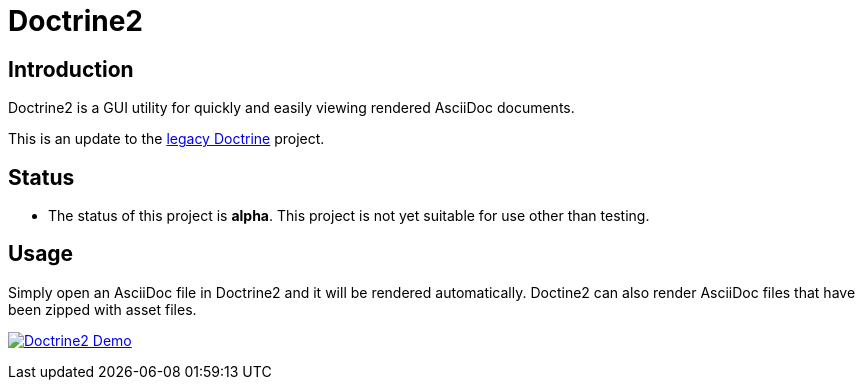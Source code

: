 = Doctrine2

== Introduction
Doctrine2 is a GUI utility for quickly and easily viewing rendered AsciiDoc documents.

This is an update to the https://github.com/jeffrimko/doctrine[legacy Doctrine] project.

== Status
  - The status of this project is **alpha**. This project is not yet suitable for use other than testing.

== Usage
Simply open an AsciiDoc file in Doctrine2 and it will be rendered automatically. Doctine2 can also render AsciiDoc files that have been zipped with asset files.

image:doc\demos\demo_1.gif["Doctrine2 Demo", link="doc\demos\demo_1.gif"]

